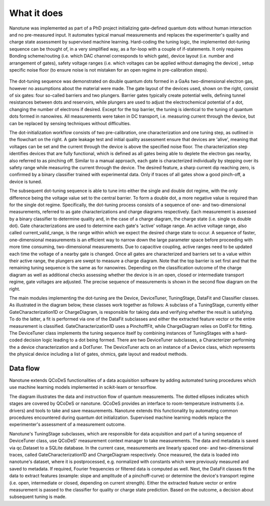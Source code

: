 ============
What it does
============

Nanotune was implemented as part of a PhD project initializing gate-defined quantum dots without human interaction and no pre-measured input. It automates typical manual measurements and replaces the experimenter's quality and charge state assessment by supervised machine learning.
Hard-coding the tuning logic, the implemented dot-tuning sequence can be thought of, in a very simplified way, as a for-loop with a couple of if-statements.
It only requires
Bonding scheme/routing (i.e. which DAC channel corresponds to which gate),
device layout (i.e. number and arrangement of gates),
safety voltage ranges (i.e. which voltages can be applied without damaging the device) ,
setup specific noise floor (to ensure noise is not mistaken for an open regime in pre-calibration steps).

.. _fig_gen:
.. figure:: workflow_small.png
    :alt: nanotune
    :align: center
    :width: 60.0%

The dot-tuning sequence was demonstrated on double quantum dots formed in a GaAs two-dimensional electron gas, however no assumptions about the material were made. The gate layout of the devices used, shown on the right, consist of six gates: four so-called barriers and two plungers.
Barrier gates typically create potential wells, defining tunnel resistances between dots and reservoirs, while plungers are used to adjust the electrochemical potential of a dot, changing the number of electrons if desired.
Except for the top barrier, the tuning is identical to the tuning of quantum dots formed in nanowires. All measurements were taken in DC transport, i.e. measuring current through the device, but can be replaced by sensing techniques without difficulties.

The dot-initialization workflow consists of two pre-calibration, one characterization and one tuning step, as outlined in the flowchart on the right. A gate leakage test and initial quality assessment ensure that devices are 'alive', meaning that voltages can be set and the current through the device is above the specified noise floor. The characterization step identifies devices that are fully functional, which is defined as all gates being able to deplete the electron gas nearby, also referred to as pinching off.
Similar to a manual approach, each gate is characterized individually by stepping over its safety range while measuring the current through the device. The desired feature, a sharp current dip reaching zero, is confirmed by a binary classifier trained with experimental data. Only if traces of all gates show a good pinch-off, a device is tuned.

The subsequent dot-tuning sequence is able to tune into either the single and double dot regime, with the only difference being the voltage value set to the central barrier. To form a double dot, a more negative value is required than for the single dot regime.
Specifically, the dot-tuning process consists of a sequence of one- and two-dimensional measurements, referred to as gate characterizations and charge diagrams respectively. Each measurement is assessed by a binary classifier to determine quality and, in the case of a charge diagram, the charge state (i.e. single vs double dot).
Gate characterizations are used to determine each gate's 'active' voltage range. An active voltage range, also called current_valid_range, is the range within which we expect the desired charge state to occur. A sequence of faster, one-dimensional measurements is an efficient way to narrow down the large parameter space before proceeding with more time consuming, two-dimensional measurements. Due to capacitive coupling, active ranges need to be updated each time the voltage of a nearby gate is changed.
Once all gates are characterized and barriers set to a value within their active range, the plungers are swept to measure a charge diagram. Note that the top barrier is set first and that the remaining tuning sequence is the same as for nanowires.
Depending on the classification outcome of the charge diagram as well as additional checks assessing whether the device is in an open, closed or intermediate transport regime, gate voltages are adjusted. The precise sequence of measurements is shown in the second flow diagram on the right.


The main modules implementing the dot-tuning are the Device, DeviceTuner, TuningStage, DataFit and Classifier classes. As illustrated in the diagram below, these classes work together as follows:
A subclass of a TuningStage, currently either GateCharacterization1D or ChargeDiagram, is responsible for taking data and verifying whether the result is satisfying. To do the latter, a fit is performed via one of the DataFit subclasses and either the extracted feature vector or the entire measurement is classified. GateCharacterization1D uses a PinchoffFit, while ChargeDiagram relies on DotFit for fitting.
The DeviceTuner class implements the tuning sequence itself by combining instances of TuningStages with a hard-coded decision logic leading to a dot being formed. There are two DeviceTuner subclasses, a Characterizer performing the a device characterization and a DotTuner.
The DeviceTuner acts on an instance of a Device class, which represents the physical device including a list of gates, ohmics, gate layout and readout methods.

.. _fig_gen:
.. figure:: algorithm_dot_tuning.png
    :alt: A 2DEG heterostructure
    :align: center
    :width: 60.0%


Data flow
---------

Nanotune extends QCoDeS functionalities of a data acquisition software by adding  automated tuning procedures which use machine learning models implemented in scikit-learn or tensorflow.

The diagram illustrates the data and instruction flow of quantum measurements.
The dotted ellipses indicates which stages are covered by QCoDeS or nanotune. QCoDeS provides an interface to room-temperature instruments (i.e. drivers) and tools to take and save measurements. Nanotune extends this functionality by automating common procedures encountered during quantum dot initialization. Supervised machine learning models replace the experimenter's assessment of a measurement outcome.

Nanotune's TuningStage subclasses, which are responsible for data acquisition and part of a tuning sequence of DeviceTuner class, use QCoDeS'  measurement context manager to take measurements. The data and metadata is saved via qc.Dataset to a SQLite database. In the current case, measurements are linearly spaced one- and two-dimensional traces, called GateCharacterization1D and ChargeDiagram respectively.
Once measured, the data is loaded into nanotune's dataset, where it is postprocessed, e.g. normalized with constants which were previously measured and saved to metadata. If required, Fourier frequencies or filtered data is computed as well. Next, the DataFit classes fit the data to extract features (example: slope and amplitude of a pinchoff-curve) or determine the device's transport regime (i.e. open, intermediate or closed, depending on current strength). Either the extracted feature vector or entire measurement is passed to the classifier for quality or charge state prediction. Based on the outcome, a decision about subsequent tuning is made.